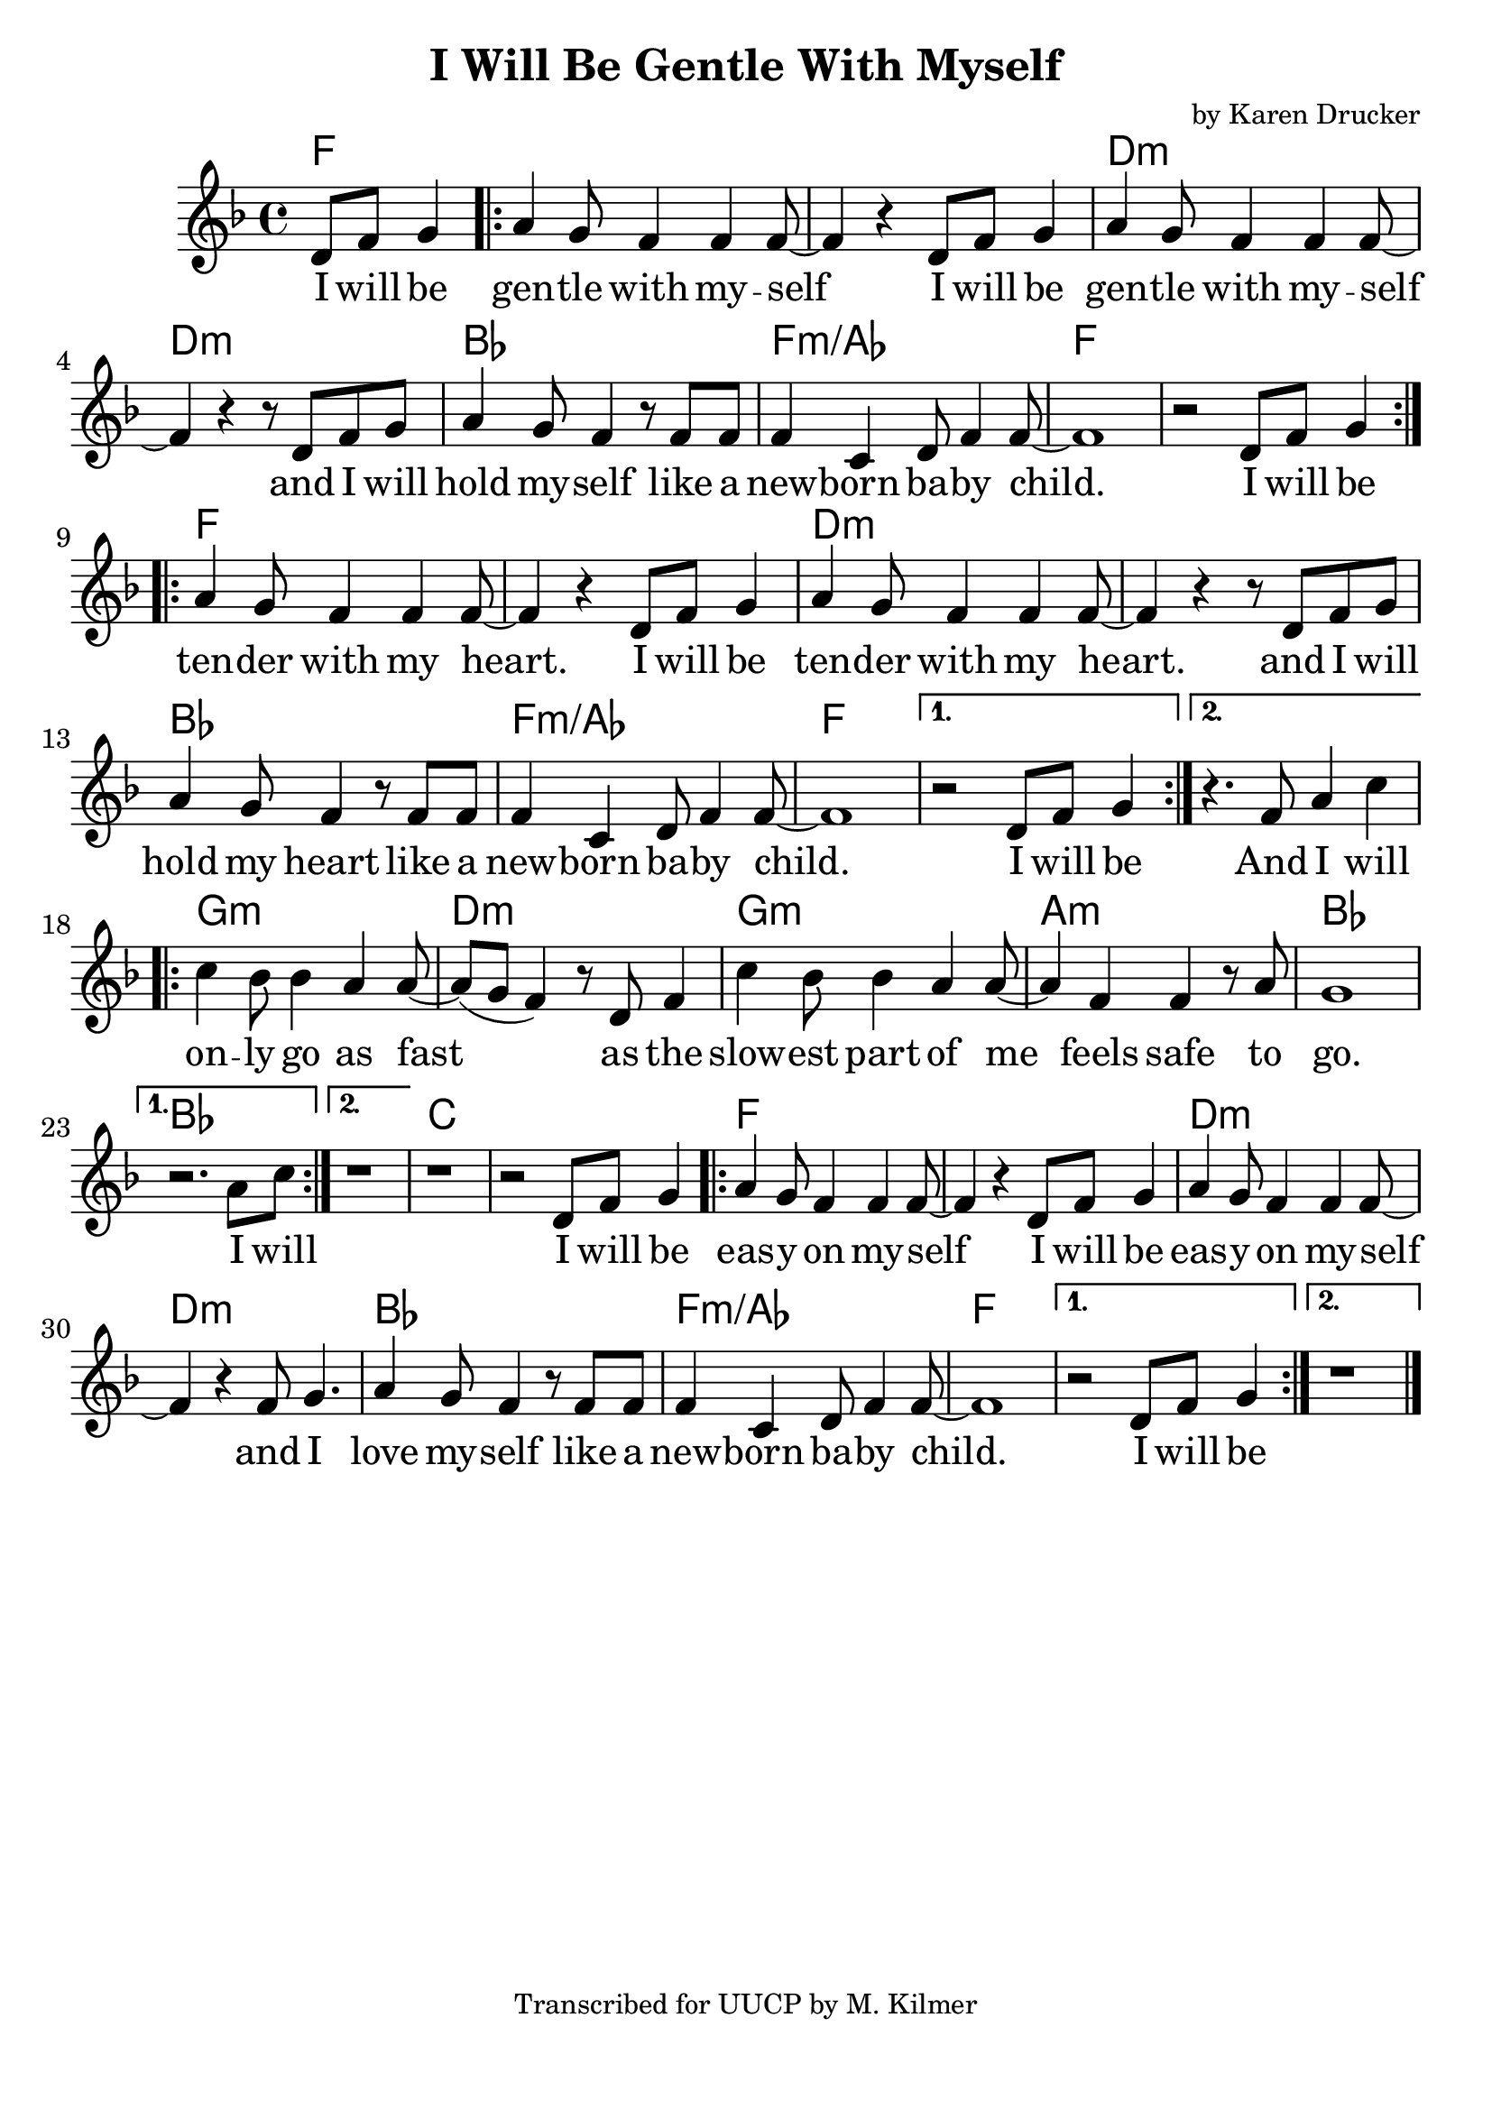 \version "2.18.2"

\header {
  title = "I Will Be Gentle With Myself"
  composer = "by Karen Drucker"
  tagline = "Transcribed for UUCP by M. Kilmer"
}

\paper{ print-page-number = ##f bottom-margin = 0.5\in }
melody = \relative c' {
  \clef treble
  \key f \major
  \time 4/4
  \set Score.voltaSpannerDuration = #(ly:make-moment 4/4)
  \new Voice = "verse" {
    \partial 2 d8 f g4 | % I will be
    \repeat volta 2 {
      a g8 f4 f f8~ | f4 r d8 f g4 | % gentle with myself I will be
      a g8 f4 f f8~ | f4 r r8 d f g | % gentle with myself and I will
      a4 g8 f4 r8 f f | f4 c d8 f4 f8~ | f1 | r2 d8 f g4 | % hold myself like a new born baby child I will be
    }
    \repeat volta 2 {
      a g8 f4 f f8~ | f4 r d8 f g4 | % gentle with myself I will be
      a g8 f4 f f8~ | f4 r r8 d f g | % gentle with myself and I will
      a4 g8 f4 r8 f f | f4 c d8 f4 f8~ | f1 | % hold myself like a new born baby child
    }
    \alternative {
      {
        r2 d8 f g4 | % i will be
      }
      {
        r4. f8 a4 c | % and I will
      }
    }
    \repeat volta 2 {
      c bes8 bes4 a a8~ | a( g f4) r8 d8 f4 | % Only go as fast as the
      c' bes8 bes4 a a8~ | a4 f f r8 a | g1 | % slowest part of me feels safe to go.
    }
    \alternative {
      {
        r2. a8 c | %  I will
      }
      {
        r1 | r | r2 d,8 f g4 | % I will be
      }
    }
    \repeat volta 2 {
      a g8 f4 f f8~ | f4 r d8 f g4 | % tender with myself I will be
      a g8 f4 f f8~ | f4 r f8 g4. | % tender with myself I will
      a4 g8 f4 r8 f f | f4 c d8 f4 f8~ | f1 | % love myself like a new born baby child
    }
    \alternative {
      {
        r2 d8 f g4 | % i will be
      }
      {
        r1 \bar "|." | %
      }
    }
  }
}

verse = \lyricmode {
  I will be gen -- tle with my -- self
  I will be gen -- tle with my -- self
  and I will hold my -- self like a
  new -- born ba -- by child.
  I will be ten -- der with my heart.
  I will be ten -- der with my heart.
  and I will hold my heart like a
  new -- born ba -- by child.
  I will be
  And I will on -- ly go as fast
  as the slow -- est part of me feels safe to go.
  I will
  I will be eas -- y on my -- self
  I will be eas -- y on my -- self
  and I love my -- self like a
  new -- born ba -- by child.
  I will be
}

harmonies = \chordmode {
  % Verse
  \partial 2 f2 |
  f1 | f | d:min | d:min |
  bes | f:min/aes | f1 | f |
  f1 | f | d:min | d:min |
  bes | f:min/aes | f1 | f |
  f |

  g:min | d:min | g:min | a:min | bes |
  bes | bes | c | c |

  f1 | f | d:min | d:min |
  bes | f:min/aes | f1 | f |
}


\score {
  <<
    \new ChordNames {
      \set chordChanges = ##t
      \harmonies
    }
    \new Voice = "one" { \melody }
    \new Lyrics \lyricsto "verse" \verse
  >>
  \layout {
        #(layout-set-staff-size 25)
    }
  \midi { }
}

\markup \fill-line {
  \column {
  ""
  }
}
